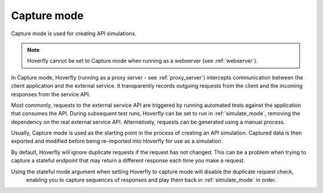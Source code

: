 .. _capture_mode:

Capture mode
============

Capture mode is used for creating API simulations.

.. note::

    Hoverfly cannot be set to Capture mode when running as a webserver (see :ref:`webserver`).


.. figure:: capture.mermaid.png

In Capture mode, Hoverfly (running as a proxy server - see :ref:`proxy_server`) intercepts communication 
between the client application and the external service. It transparently records outgoing requests from 
the client and the incoming responses from the service API.

Most commonly, requests to the external service API are triggered by running automated tests against the 
application that consumes the API. During subsequent test runs, Hoverfly can be set to run in 
:ref:`simulate_mode`, removing the dependency on the real external service API. Alternatively, requests 
can be generated using a manual process.

Usually, Capture mode is used as the starting point in the process of creating an API simulation. Captured 
data is then exported and modified before being re-imported into Hoverfly for use as a simulation.

By default, Hoverfly will ignore duplicate requests if the request has not changed. This can be a problem
when trying to capture a stateful endpoint that may return a different response each time you make a request.

Using the stateful mode argument when setting Hoverfly to capture mode will disable the duplicate request check,
 enabling you to capture sequences of responses and play them back in :ref:`simulate_mode` in order.

.. seealso::

  This functionality is best understood via a practical example: see :ref:`capturingsequences` in the :ref:`tutorials` section.
